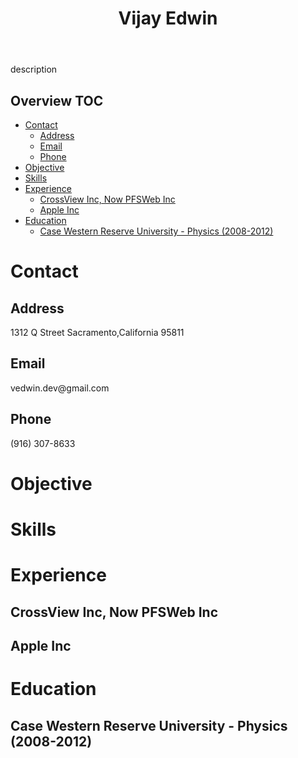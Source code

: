 # -*- mode:org -*-
#+TITLE: Vijay Edwin
#+STARTUP: indent
#+OPTIONS: toc:nil
description
** Overview :TOC:
- [[#contact][Contact]]
  - [[#address][Address]]
  - [[#email][Email]]
  - [[#phone][Phone]]
- [[#objective][Objective]]
- [[#skills][Skills]]
- [[#experience][Experience]]
  - [[#crossview-inc-now-pfsweb-inc][CrossView Inc, Now PFSWeb Inc]]
  - [[#apple-inc][Apple Inc]]
- [[#education][Education]]
  - [[#case-western-reserve-university---physics-2008-2012][Case Western Reserve University - Physics (2008-2012)]]

* Contact
** Address
   1312 Q Street
   Sacramento,California 95811
** Email
   vedwin.dev@gmail.com
** Phone
   (916) 307-8633   
* Objective
* Skills
* Experience
** CrossView Inc, Now PFSWeb Inc
** Apple Inc
* Education
** Case Western Reserve University - Physics (2008-2012)

